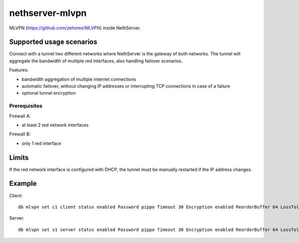 =================
nethserver-mlvpn
=================

MLVPN (https://github.com/zehome/MLVPN) inside NethServer.

Supported usage scenarios
=========================

Connect with a tunnel two different networks where NethServer is the gateway of both networks.
The tunnel will aggregate the bandwidth of multiple red interfaces, also handling failover scenarios.

Features:

- bandwidth aggregation of multiple internet connections
- automatic failover, without changing IP addresses or interrupting TCP connections in case of a failure
- optional tunnel encryption

Prerequisites
-------------

Firewall A:

- at least 2 red network interfaces


Firewall B:

- only 1 red interface


Limits
======

If the red network interface is configured with DHCP, the tunnel must be manually restarted if the IP address changes.

Example
=======


Client: ::

  db mlvpn set c1 client status enabled Password pippo Timeout 30 Encryption enabled ReorderBuffer 64 LossTolerence 100 Connections enp0s8:167.99.248.247:5080 RemoteNetworks 192.168.0.0/24,192.168.1.0/24 LocalPeer 10.42.43.2 RemotePeer 10.42.43.1 Nat enabled


Server: ::

  db mlvpn set s1 server status enabled Password pippo Timeout 30 Encryption enabled ReorderBuffer 64 LossTolerence 100 Connections fibra:0.0.0.0:5080,adsl:0.0.0.0:5081 RemoteNetworks 192.168.5.0/24 LocalPeer 10.42.43.1 RemotePeer 10.42.43.2 Nat enabled
